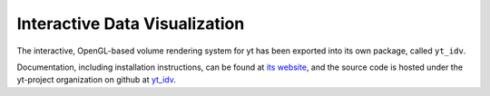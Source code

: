 .. _interactive_data_visualization:

Interactive Data Visualization
==============================

The interactive, OpenGL-based volume rendering system for yt has been exported
into its own package, called ``yt_idv``.

Documentation, including installation instructions, can be found at `its
website <https://yt-idv.readthedocs.io/en/latest/>`_, and the source code is
hosted under the yt-project organization on github at `yt_idv
<https://github.com/yt-project/yt_idv>`_.
